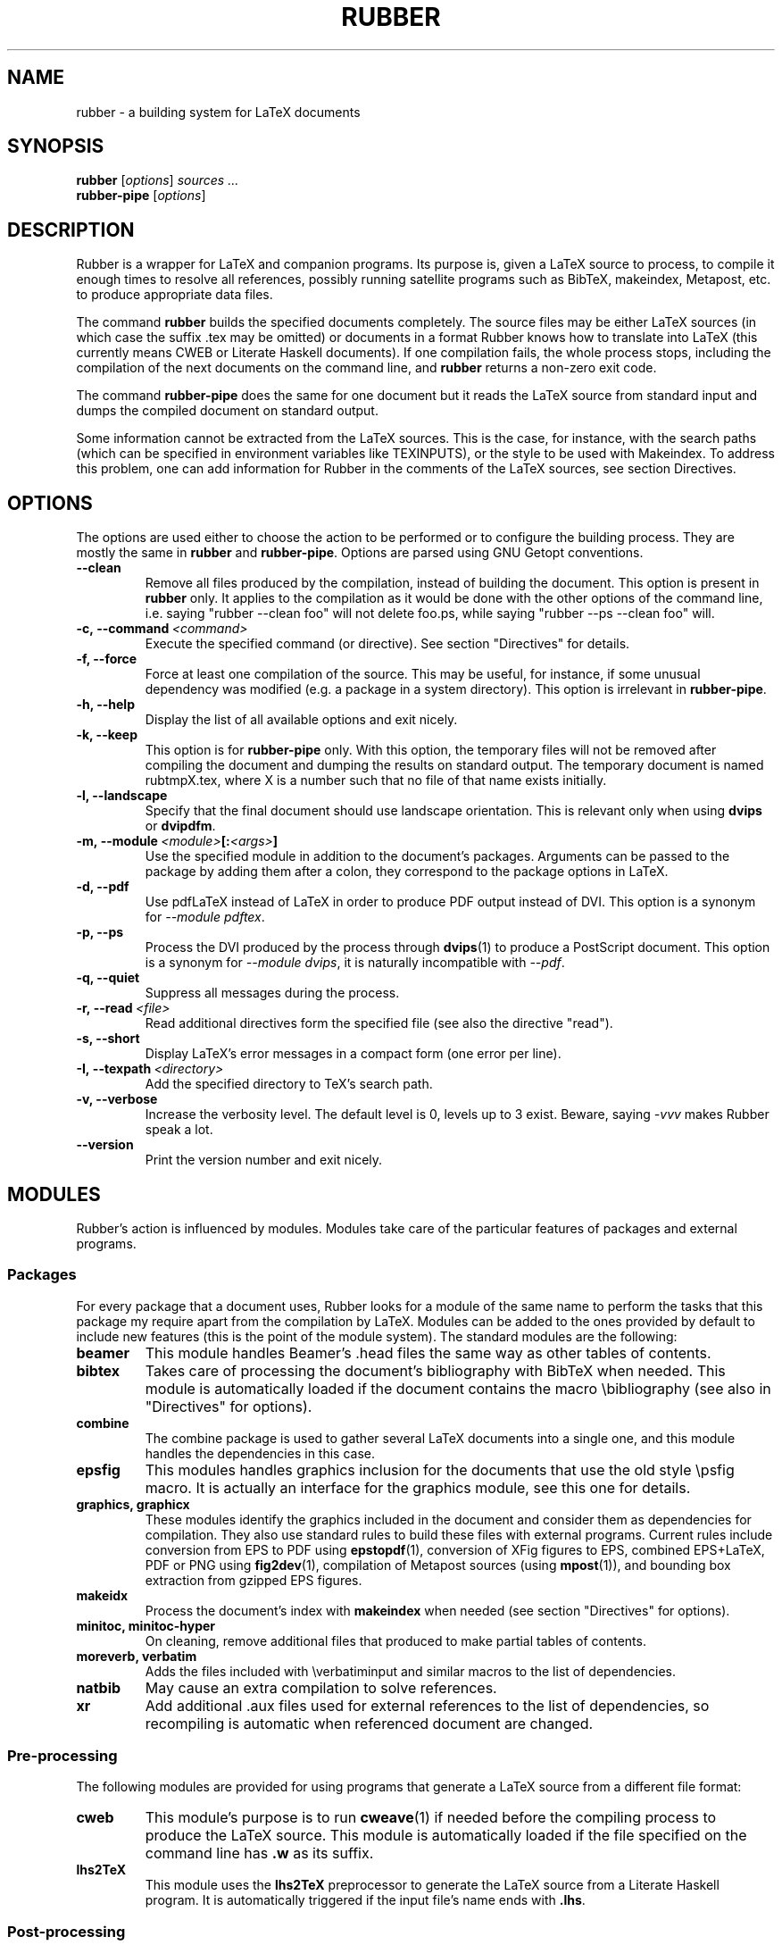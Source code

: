 .TH RUBBER 1
.SH NAME
rubber \- a building system for LaTeX documents

.SH SYNOPSIS
.B rubber
.RI [ options ]
.I sources ...
.br
.B rubber-pipe
.RI [ options ]

.SH DESCRIPTION
Rubber is a wrapper for LaTeX and companion programs. Its purpose is, given a
LaTeX source to process, to compile it enough times to resolve all references,
possibly running satellite programs such as BibTeX, makeindex, Metapost, etc.
to produce appropriate data files.

The command
.B rubber
builds the specified documents completely. The source files may be either
LaTeX sources (in which case the suffix .tex may be omitted) or documents in a
format Rubber knows how to translate into LaTeX (this currently means CWEB or
Literate Haskell documents). If one compilation fails, the whole process
stops, including the compilation of the next documents on the command line,
and
.B rubber
returns a non-zero exit code.

The command
.B rubber-pipe
does the same for one document but it reads the LaTeX source from standard
input and dumps the compiled document on standard output.

Some information cannot be extracted from the LaTeX sources. This is the case,
for instance, with the search paths (which can be specified in environment
variables like TEXINPUTS), or the style to be used with Makeindex. To address
this problem, one can add information for Rubber in the comments of the LaTeX
sources, see section Directives.

.SH OPTIONS
The options are used either to choose the action to be performed or to
configure the building process. They are mostly the same in
.B rubber
and
.BR rubber-pipe .
Options are parsed using GNU Getopt conventions.
.TP
.B --clean
Remove all files produced by the compilation, instead
of building the document. This option is present in \fBrubber\fR only. It
applies to the compilation as it would be done with the other options of the
command line, i.e. saying
"rubber --clean foo"
will not delete foo.ps, while saying
"rubber --ps --clean foo"
will.
.TP
.BI -c,\ --command \ <command>
Execute the specified command (or directive). See section "Directives" for
details.
.TP
.B -f, --force
Force at least one compilation of the source. This may be useful, for
instance, if some unusual dependency was modified (e.g. a package in a system
directory). This option is irrelevant in
.BR rubber-pipe .
.TP
.B -h, --help
Display the list of all available options and exit nicely.
.TP
.B -k, --keep
This option is for
.B rubber-pipe
only. With this option, the temporary files will not be removed after
compiling the document and dumping the results on standard output. The
temporary document is named rubtmpX.tex, where X is a number such that no file
of that name exists initially.
.TP
.B -l, --landscape
Specify that the final document should
use landscape orientation. This is relevant only when using
.B dvips
or
.BR dvipdfm .
.TP
.BI -m,\ --module \ <module> [: <args> ]
Use the specified module in addition to the document's packages. Arguments
can be passed to the package by adding them after a colon, they correspond to
the package options in LaTeX.
.TP
.B -d, --pdf
Use pdfLaTeX instead of LaTeX in order to produce PDF output instead of DVI.
This option is a synonym for
.IR --module\ pdftex .
.TP
.B -p, --ps
Process the DVI produced by the process
through
.BR dvips (1)
to produce a PostScript document. This option is a
synonym for
.IR --module\ dvips ,
it is naturally incompatible with
.IR --pdf .
.TP
.B -q, --quiet
Suppress all messages during the process.
.TP
.BI -r,\ --read \ <file>
Read additional directives form the specified file (see also the directive
"read").
.TP
.B -s, --short
Display LaTeX's error messages in a compact form (one error per line).
.TP
.BI -I,\ --texpath \ <directory>
Add the specified directory to TeX's search path.
.TP
.B -v, --verbose
Increase the verbosity level. The default level is 0, levels up to 3 exist.
Beware, saying
.I -vvv
makes Rubber speak a lot.
.TP
.B --version
Print the version number and exit nicely.
.PP

.SH MODULES
Rubber's action is influenced by modules. Modules take care of the particular
features of packages and external programs.

.SS Packages
For every package that a document uses, Rubber looks for a module of the same
name to perform the tasks that this package my require apart from the
compilation by LaTeX. Modules can be added to the ones provided by default to
include new features (this is the point of the module system). The standard
modules are the following:
.TP
.B beamer
This module handles Beamer's .head files the same way as other tables of
contents.
.TP
.B bibtex
Takes care of processing the document's bibliography with BibTeX when needed.
This module is automatically loaded if the document contains the macro
\\bibliography (see also in "Directives" for options).
.TP
.B combine
The combine package is used to gather several LaTeX documents into a single
one, and this module handles the dependencies in this case.
.TP
.B epsfig
This modules handles graphics inclusion for the documents that use the old
style \\psfig macro. It is actually an interface for the graphics module, see
this one for details.
.TP
.B graphics, graphicx
These modules identify the graphics included in the document and consider them
as dependencies for compilation. They also use standard rules to build these
files with external programs. Current rules include conversion from EPS to PDF
using
.BR epstopdf (1),
conversion of XFig figures to EPS, combined EPS+LaTeX, PDF or PNG using
.BR fig2dev (1),
compilation of Metapost sources (using
.BR mpost (1)),
and bounding box extraction from gzipped EPS figures.
.TP
.B makeidx
Process the document's index with
.B makeindex
when needed (see section "Directives" for options).
.TP
.B minitoc, minitoc-hyper
On cleaning, remove additional files that produced to make partial tables of
contents.
.TP
.B moreverb, verbatim
Adds the files included with \\verbatiminput and similar macros to the list of
dependencies.
.TP
.B natbib
May cause an extra compilation to solve references.
.TP
.B xr
Add additional .aux files used for external references to the list of
dependencies, so recompiling is automatic when referenced document are
changed.
.PP

.SS Pre-processing
The following modules are provided for using programs that generate a LaTeX
source from a different file format:
.TP
.B cweb
This module's purpose is to run
.BR cweave (1)
if needed before the compiling process to produce the LaTeX source. This
module is automatically loaded if the file specified on the command line has
.B .w
as its suffix.
.TP
.B lhs2TeX
This module uses the
.B lhs2TeX
preprocessor to generate the LaTeX source from a Literate Haskell program. It
is automatically triggered if the input file's name ends with
.BR .lhs .
.PP

.SS Post-processing
The following modules are provided to support different kinds of
post-processings:
.TP
.B dvipdfm
Runs
.BR dvipdfm (1)
at the end of compilation to produce a PDF document.
.TP
.B dvips
Runs
.BR dvips (1)
at the end of compilation to produce a PostScript document. This module is
also loaded by the command line option
.IR --ps .
.TP
.B expand
Produce an expanded LaTeX source by replacing \\input macros by included
files, bibliography macros by the bibliography produced by
.BR bibtex (1),
and local classes and packages by their source. The module options
.I nobib, nocls, nopkg
turn off specific expansions. If the main file is
.I foo.tex
then then expanded file will be named
.IR foo-final.tex .
.PP

.SS Compiler choice
The following modules are used to change the LaTeX compiler:
.TP
.B pdftex
Instructs Rubber to use
.B pdflatex
instead of
.B latex
to compile the document into a PDF instead of a DVI. This module is also
loaded by the command line option
.IR --pdf .
.TP
.B vtex
Instructs Rubber to use the VTeX compiler. By default this uses
.B vlatex
as the compiler to produce PDF output. With the option
.B ps
(e.g. when saying "rubber -m vtex:ps foo.tex") the compiler used is
.B vlatexp
and the result is a PostScript file.
.PP

.SH DIRECTIVES
The automatic behavior of Rubber is based on searching for macros in the LaTeX
sources. When this is not enough, directives can be added in the comments of
the sources. A directive is a line like
.RS
% rubber: cmd args
.RE
The line must begin with a "%", then any sequence of "%" signs and
spaces, then the text "rubber:" followed by spaces and a command name,
possibly followed by spaces and arguments.
.SS General directives
.TP
.BI clean \ <file>
Indicates that the specified file should be removed when cleaning using
.IR --clean .
.TP
.BI depend \ <file>
Consider the specified file as a dependency, so that its modification time
will be checked.
.TP
.BI module \ <module> \ [ <options> ]
Loads the specified module, possibly with options. This is equivalent to the
command-line option
.IR --module .
.TP
.BI paper \ <options>
Specify options related to paper size. Currently they are used to give
.I -t
options to
.B dvips
and
.I -p
options to
.BR dvipdfm .
.TP
.BI path \ <directory>
Adds the specified directory to the search path for TeX (and Rubber). The name
of the directory is everything that follows the spaces after "path".
.TP
.BI read \ <file>
Read the specified file of directives. The file
must contain one directive per line. Empty lines and lines that begin with
"%" are ignored.
.TP
.BI watch \ <file>
Watch the specified file for changes. If the contents of this file has changed
after a compilation, then another compilation is triggered. This is useful in
the case of tables of contents, for instance.
.PP
.SS Module-specific directives
If a command has the form
.IR foo.bar ,
it is considered a command
.I bar
for the module
.IR foo .
If this module is not registered when the directive is found, then it is
loaded with no option and the command is executed. For the standard modules,
the directives are the following:
.TP
.BI bibtex.path \ <directory>
Adds the specified directory to the search path for BibTeX databases (.bib
files).
.TP
.BI bibtex.stylepath \ <directory>
Adds the specified directory to the search path for BibTeX styles (.bst
files).
.TP
.BI dvipdfm.options \ <options>
Pass the specified command-line switches to
.BR dvipdfm .
.TP
.BI dvips.options \ <options>
Pass the specified command-line switches to
.BR dvips .
.TP
.BI makeidx.order \ <options>
Modifies the sorting options for the index. Tha argument must be a
space-separated list of words among "standard", "german" and "letter".
.TP
.BI makeidx.path \ <directory>
Adds the specified directory to the search path for index styles (.ist files).
.TP
.BI makeidx.style \ <style>
Specifies the index style to be used.
.PP

.SH BUGS
There are surely a some...

This page documents Rubber version 0.99.6. The program and this man-page are
maintained by Emmanuel Beffara <manu@beffara.org>.
The homepage for Rubber can be found at http://beffara.org/stuff/rubber.html.

.SH SEE ALSO
.BR rubber-info (1),
.BR latex (1),
.BR pdflatex (1),
.BR bibtex (1),
.BR dvipdfm (1),
.BR dvips (1),
.BR texexec (1)
